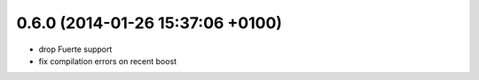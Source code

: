 0.6.0 (2014-01-26  15:37:06 +0100)
----------------------------------
- drop Fuerte support
- fix compilation errors on recent boost
